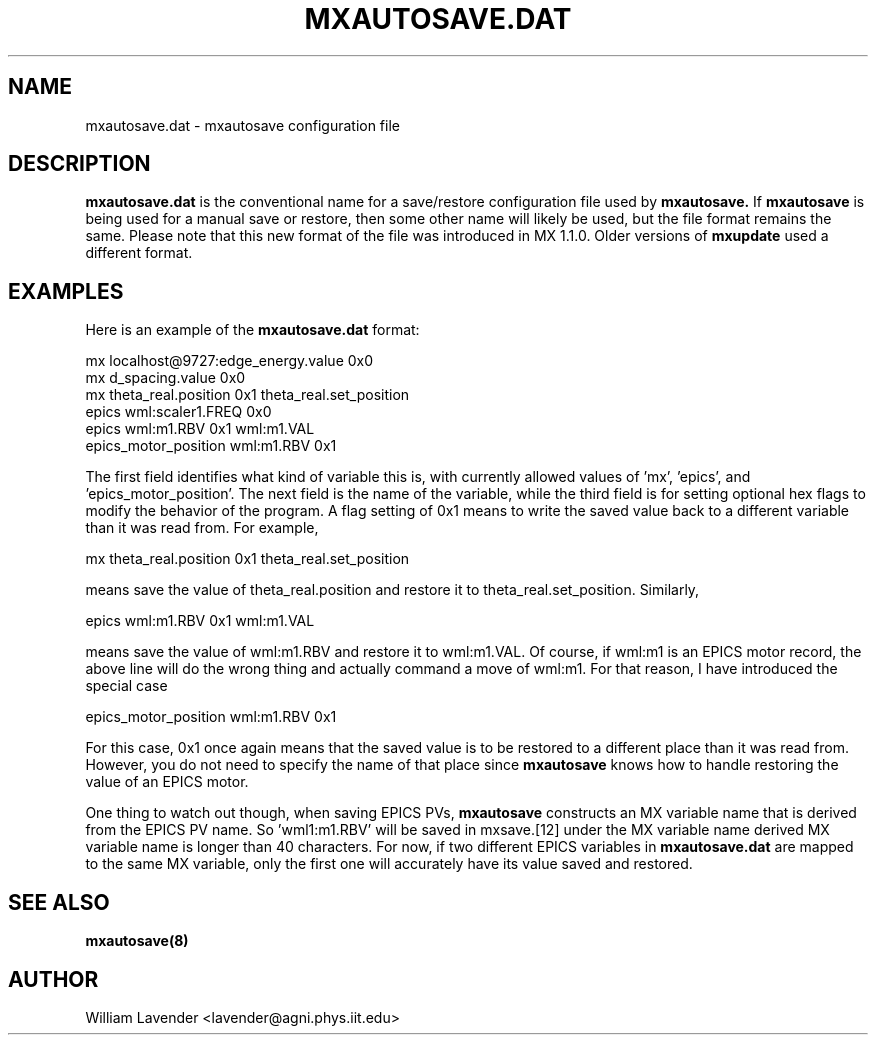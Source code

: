 .\" Process this man page with
.\" groff -man -Tascii mxautosave.dat.5
.\"
.TH MXAUTOSAVE.DAT 5 "October 2011" "MX Administrator Manuals"
.SH NAME
mxautosave.dat - mxautosave configuration file
.SH DESCRIPTION
.B mxautosave.dat
is the conventional name for a save/restore configuration file used by
.B mxautosave.
If
.B mxautosave
is being used for a manual save or restore, then some other name will likely
be used, but the file format remains the same.  Please note that this new
format of the file was introduced in MX 1.1.0.  Older versions of 
.B mxupdate
used a different format.

.SH EXAMPLES

Here is an example of the 
.B mxautosave.dat
format:

.nf
mx localhost@9727:edge_energy.value    0x0
mx d_spacing.value      0x0
mx theta_real.position  0x1 theta_real.set_position
epics wml:scaler1.FREQ  0x0
epics wml:m1.RBV        0x1 wml:m1.VAL
epics_motor_position wml:m1.RBV 0x1
.fi

The first field identifies what kind of variable this is, with currently
allowed values of 'mx', 'epics', and 'epics_motor_position'.  The next
field is the name of the variable, while the third field is for setting
optional hex flags to modify the behavior of the program.  A flag
setting of 0x1 means to write the saved value back to a different
variable than it was read from.  For example,

.nf
mx theta_real.position  0x1 theta_real.set_position
.fi

means save the value of theta_real.position and restore it to
theta_real.set_position.  Similarly,

.nf
epics wml:m1.RBV        0x1 wml:m1.VAL
.fi

means save the value of wml:m1.RBV and restore it to wml:m1.VAL.  Of
course, if wml:m1 is an EPICS motor record, the above line will do the
wrong thing and actually command a move of wml:m1.  For
that reason, I have introduced the special case

.nf
epics_motor_position wml:m1.RBV 0x1
.fi

For this case, 0x1 once again means that the saved value is to be
restored to a different place than it was read from.  However, you do
not need to specify the name of that place since 
.B mxautosave
knows how to handle restoring the value of an EPICS motor.

One thing to watch out though, when saving EPICS PVs, 
.B mxautosave
constructs an MX variable name that is derived from the EPICS PV name.
So 'wml1:m1.RBV' will be saved in mxsave.[12] under the MX variable name
'wml:m1_RBV.value'.  The only case in which this is a problem is if the
derived MX variable name is longer than 40 characters.
For now, if two different EPICS variables in
.B mxautosave.dat
are mapped to the same MX variable, only the first one will
accurately have its value saved and restored.

.SH SEE ALSO
.B mxautosave(8)

.SH AUTHOR
William Lavender <lavender@agni.phys.iit.edu>

